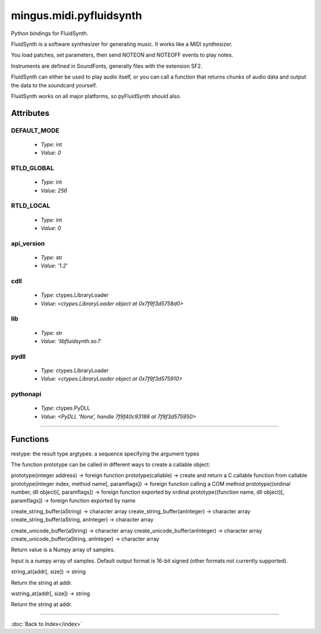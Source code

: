========================
mingus.midi.pyfluidsynth
========================

Python bindings for FluidSynth.

FluidSynth is a software synthesizer for generating music.  It works like a
MIDI synthesizer.

You load patches, set parameters, then send NOTEON and NOTEOFF events to
play notes.

Instruments are defined in SoundFonts, generally files with the extension
SF2.

FluidSynth can either be used to play audio itself, or you can call a
function that returns chunks of audio data and output the data to the
soundcard yourself.

FluidSynth works on all major platforms, so pyFluidSynth should also.


Attributes
----------

DEFAULT_MODE
^^^^^^^^^^^^

  * *Type*: int
  * *Value*: `0`

RTLD_GLOBAL
^^^^^^^^^^^

  * *Type*: int
  * *Value*: `256`

RTLD_LOCAL
^^^^^^^^^^

  * *Type*: int
  * *Value*: `0`

api_version
^^^^^^^^^^^

  * *Type*: str
  * *Value*: `'1.2'`

cdll
^^^^

  * *Type*: ctypes.LibraryLoader
  * *Value*: `<ctypes.LibraryLoader object at 0x7f9f3d5758d0>`

lib
^^^

  * *Type*: str
  * *Value*: `'libfluidsynth.so.1'`

pydll
^^^^^

  * *Type*: ctypes.LibraryLoader
  * *Value*: `<ctypes.LibraryLoader object at 0x7f9f3d575910>`

pythonapi
^^^^^^^^^

  * *Type*: ctypes.PyDLL
  * *Value*: `<PyDLL 'None', handle 7f9f40c93188 at 7f9f3d575950>`

----

Functions
---------

.. function:: ARRAY(typ, len).. function:: CFUNCTYPE(restype)CFUNCTYPE(restype, *argtypes,
             use_errno=False, use_last_error=False) -> function prototype.

restype: the result type
argtypes: a sequence specifying the argument types

The function prototype can be called in different ways to create a
callable object:

prototype(integer address) -> foreign function
prototype(callable) -> create and return a C callable function from callable
prototype(integer index, method name[, paramflags]) -> foreign function calling a COM method
prototype((ordinal number, dll object)[, paramflags]) -> foreign function exported by ordinal
prototype((function name, dll object)[, paramflags]) -> foreign function exported by name

.. function:: PYFUNCTYPE(restype).. function:: SetPointerType(pointer, cls).. function:: c_buffer(init, size)  * *Default values*: size = None
.. function:: cast(obj, typ).. function:: cfunc(name, result)Build and apply a ctypes prototype complete with parameter flags.

.. function:: create_string_buffer(init, size)  * *Default values*: size = None
create_string_buffer(aString) -> character array
create_string_buffer(anInteger) -> character array
create_string_buffer(aString, anInteger) -> character array

.. function:: create_unicode_buffer(init, size)  * *Default values*: size = None
create_unicode_buffer(aString) -> character array
create_unicode_buffer(anInteger) -> character array
create_unicode_buffer(aString, anInteger) -> character array

.. function:: find_library(name).. function:: fluid_synth_write_s16_stereo(synth, len)Return generated samples in stereo 16-bit format.

Return value is a Numpy array of samples.

.. function:: raw_audio_string(data)Return a string of bytes to send to soundcard.

Input is a numpy array of samples. Default output format is 16-bit
signed (other formats not currently supported).

.. function:: string_at(ptr, size)  * *Default values*: size = -1
string_at(addr[, size]) -> string

Return the string at addr.

.. function:: wstring_at(ptr, size)  * *Default values*: size = -1
wstring_at(addr[, size]) -> string

Return the string at addr.

----

:doc:`Back to Index</index>`
